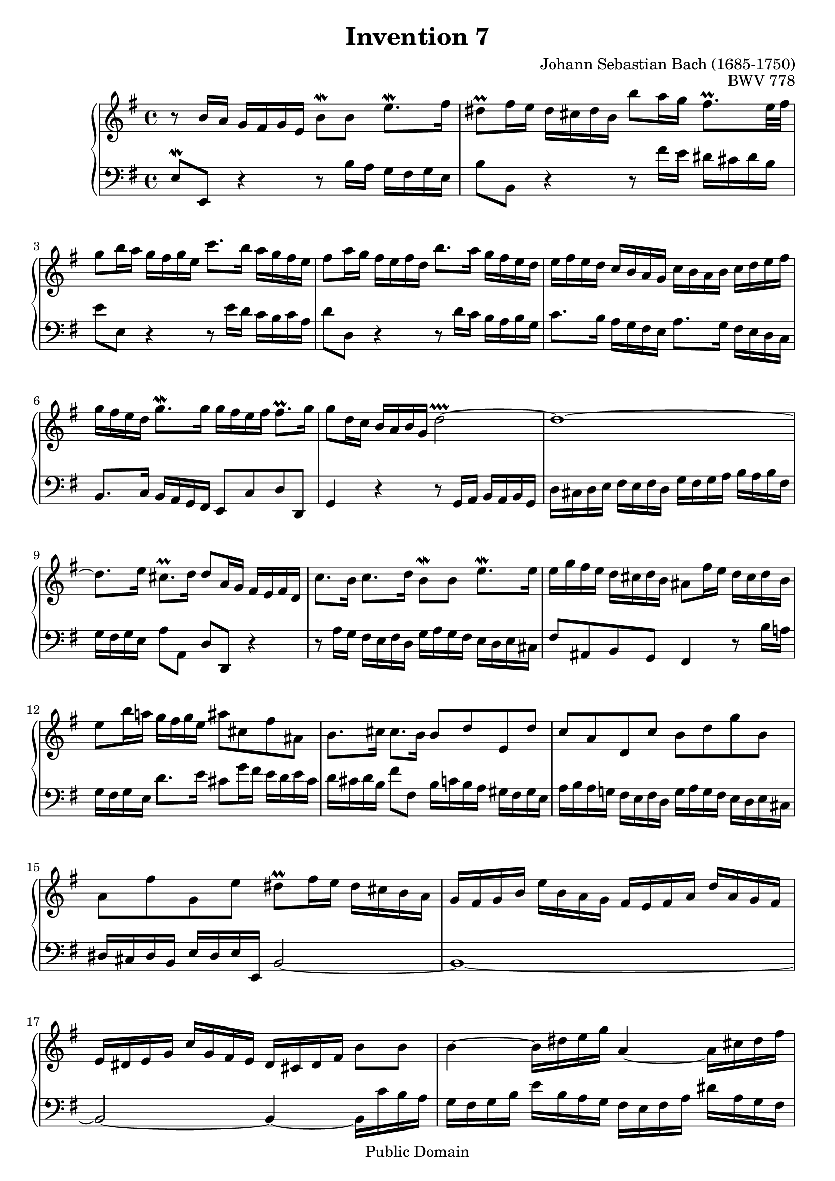 \header {
  enteredby =  "Allen Garvin"
  maintainer =    "Allen Garvin"
  maintainerEmail = "AGarvin@tribalddb.com"
  copyright =  "Public Domain"
  filename =   "bach-invention-07.ly"
  title =   "Invention 7"
  opus =    "BWV 778"
  composer =   "Johann Sebastian Bach (1685-1750)"
  style =   "Baroque"
  source =  "Bach-Gesellschaft"
  lastupdated = "2005/12/25"

  mutopiainstrument = "Harpsichord, Piano"
  mutopiatitle =      "Invention 7"
  mutopiacomposer =   "BachJS"
  mutopiaopus =       "BWV 778"
 
 footer = "Mutopia-2009/05/09-73"
 tagline = \markup { \override #'(box-padding . 1.0) \override #'(baseline-skip . 2.7) \box \center-align { \small \line { Sheet music from \with-url #"http://www.MutopiaProject.org" \line { \teeny www. \hspace #-1.0 MutopiaProject \hspace #-1.0 \teeny .org \hspace #0.5 } â€¢ \hspace #0.5 \italic Free to download, with the \italic freedom to distribute, modify and perform. } \line { \small \line { Typeset using \with-url #"http://www.LilyPond.org" \line { \teeny www. \hspace #-1.0 LilyPond \hspace #-1.0 \teeny .org } by \maintainer \hspace #-1.0 . \hspace #0.5 Reference: \footer } } \line { \teeny \line { This sheet music has been placed in the public domain by the typesetter, for details see: \hspace #-0.5 \with-url #"http://creativecommons.org/licenses/publicdomain" http://creativecommons.org/licenses/publicdomain } } } }
}

\version "2.11.46"

voiceone =  \relative c'' {
  \set Staff.midiInstrument = "harpsichord"
  \key e \minor
  \time 4/4

  r8  b16[ a]  g[ fis g e]  b'8[\mordent b]  e8.[\mordent fis16] |
   dis8[\prall fis16 e]  dis[ cis dis b]
     b'8[ a16 g]  fis8.[\prall e32 fis] |
   g8[ b16 a]  g[ fis g e]  c'8.[ b16]  a[ g fis e] |
   fis8[ a16 g]  fis[ e fis d]  b'8.[ a16]  g[ fis e d] |
   e[ fis e d]  c[ b a g]  c[ b a b]  c[ d e fis] |
   g[ fis e d]  g8.[\mordent g16]
     g[ fis e fis]  fis8.[\prall g16] |
   g8[ d16 c]  b[ a b g] d'2\prallprall ~ |
  d1 ~ |
   d8.[ e16]  cis8.[\prall d16]  d8[ a16 g]  fis[ e fis d] |
   c'8.[ b16]  c8.[ d16]  b8[\mordent b]  e8.[\mordent e16] |
   e[ g fis e]  d[ cis d b]  ais8[ fis'16 e]  d[ cis d b] |
   e8[ b'16 a!]  g[ fis g e]  ais8[ cis, fis ais,] |
   b8.[ cis16]  cis8.[ b16]  b8[ d e, d'] |
   c[ a d, c']  b[ d g b,] |
   a[ fis' g, e']  dis[\prall fis16 e]  dis[ cis b a] |
   g[ fis g b]  e[ b a g]  fis[ e fis a]  d[ a g fis]
   e[ dis e g]  c[ g fis e]  dis[ cis dis fis]  b8[ b] |
  b4 ~  b16[ dis e g] a,4 ~  a16[ cis dis fis] |
  g,4 ~  g16[ b dis e]  fis,[ a b c]  dis,[ fis g a] |
   b,8[ a'] ~  a16[ fis b fis]  g8[ e]  c'8.[\mordent c16] |
   c8[\prall b]  g'8.[ g16]  g[ a g fis]  fis8.[\prall e16] |
   e[ d c b]  a[ g a fis]  dis'8[ fis,]  b8.[ c16] |
   a8.[\prall g16]  fis8.[\prall e16] e2\fermata \bar "|."

}

voicetwo =  \relative c {
  \set Staff.midiInstrument = "harpsichord"
  \key e \minor
  \time 4/4
  \clef "bass"

   e8[\mordent e,] r4 r8  b''16[ a]  g[ fis g e] |
   b'8[ b,] r4 r8  fis''16[ e]  dis[ cis dis b] |
   e8[ e,] r4 r8  e'16[ d]  c[ b c a] |
   d8[ d,] r4 r8  d'16[ c]  b[ a b g] |
   c8.[ b16]  a[ g fis e]  a8.[ g16]  fis[ e d c] |
   b8.[ c16]  b[ a g fis]  e8[ c' d d,] |
  g4 r4 r8  g16[ a]  b[ a b g] |
   d'[ cis d e]  fis[ e fis d]  g[ fis g a]  b[ a b fis] |
   g[ fis g e]  a8[ a,]  d[ d,] r4 |
  r8  a''16[ g]  fis[ e fis d]  g[ a g fis]  e[ d e cis] |
   fis8[ ais, b g] fis4 r8  b'16[ a!] |
   g[ fis g e]  d'8.[ e16]  cis8[ g'16 fis]  e[ d e cis] |
   d[ cis d b]  fis'8[ fis,]  b16[ c b a]  gis[ fis gis e] |
   a[ b a g!]  fis[ e fis d]  g[ a g fis]  e[ d e cis] |
   dis[ cis dis b]  e[ dis e e,] b'2 ~ |
  b1 ~ |
  b2 ~ b4 ~  b16[ c' b a] |
   g[ fis g b]  e[ b a g]  fis[ e fis a]  dis[ a g fis] |
   e[ dis e g]  c[ g fis e]  dis8[ b] r4 |
  r16  g'[ fis e]  dis[ cis dis b]  e[ d c b]  a[ g a fis] |
   g[ a g fis]  e[ d e c]  a'[ g a fis]  b[ a b g] |
  c2 ~  c16[ c' b a]  g[ fis g e] |
   dis8[ e b' b,] e,2\fermata \bar "|."

}

\score {
   \context GrandStaff <<
    \context Staff = "one" <<
      \voiceone
    >>
    \context Staff = "two" <<
      \voicetwo
    >>
  >>

  \layout{ }
  
  \midi {
    \context {
      \Score
      tempoWholesPerMinute = #(ly:make-moment 90 4)
      }
    }


}

%{
changes by Urs Metzger, 2005/12/25
version 1.6.10 => 2.6.4
voiceone, bar 4: 1st 16th f16 => fis16
midiInstrument none = "harpsichord"
mid tempo 4 = 112 => 4 = 90
%}
